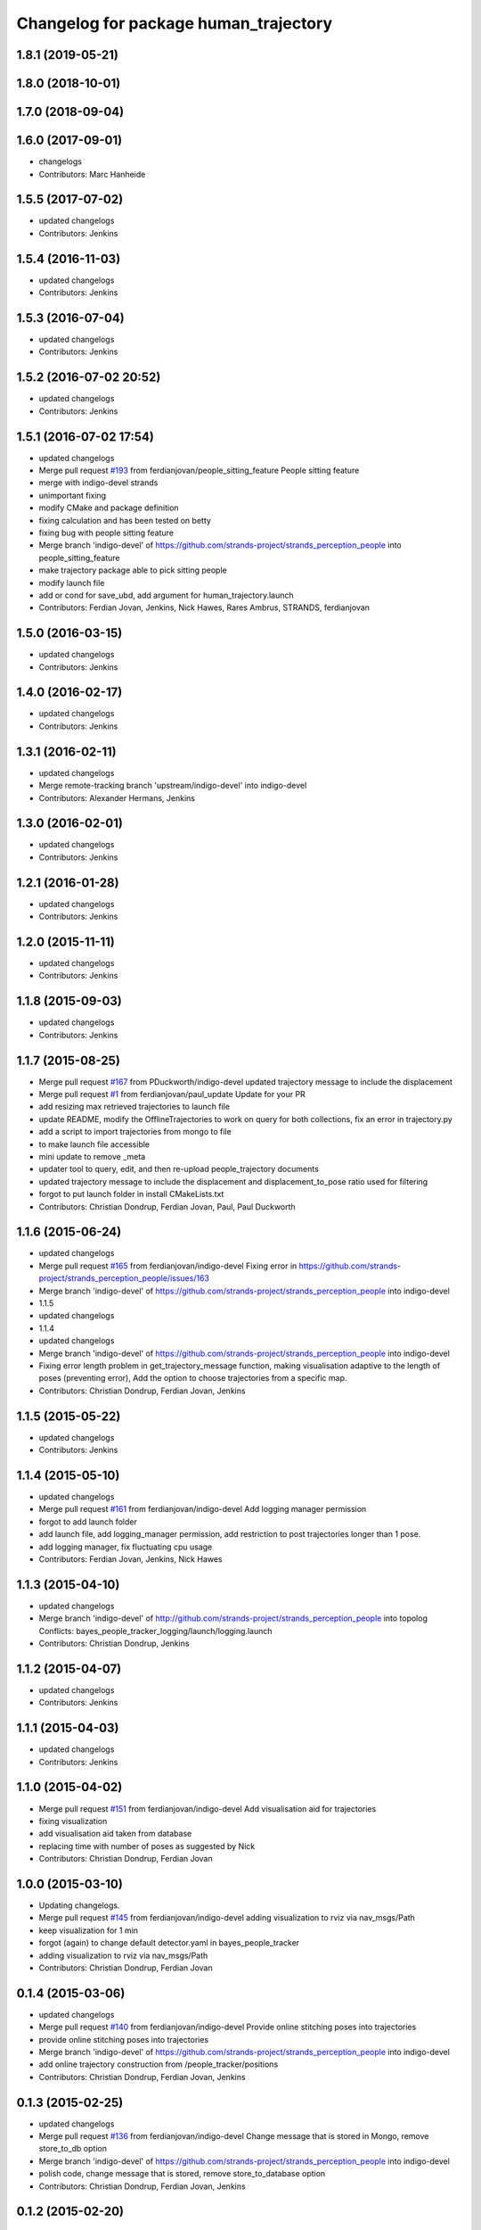 ^^^^^^^^^^^^^^^^^^^^^^^^^^^^^^^^^^^^^^
Changelog for package human_trajectory
^^^^^^^^^^^^^^^^^^^^^^^^^^^^^^^^^^^^^^

1.8.1 (2019-05-21)
------------------

1.8.0 (2018-10-01)
------------------

1.7.0 (2018-09-04)
------------------

1.6.0 (2017-09-01)
------------------
* changelogs
* Contributors: Marc Hanheide

1.5.5 (2017-07-02)
------------------
* updated changelogs
* Contributors: Jenkins

1.5.4 (2016-11-03)
------------------
* updated changelogs
* Contributors: Jenkins

1.5.3 (2016-07-04)
------------------
* updated changelogs
* Contributors: Jenkins

1.5.2 (2016-07-02 20:52)
------------------------
* updated changelogs
* Contributors: Jenkins

1.5.1 (2016-07-02 17:54)
------------------------
* updated changelogs
* Merge pull request `#193 <https://github.com/strands-project/strands_perception_people/issues/193>`_ from ferdianjovan/people_sitting_feature
  People sitting feature
* merge with indigo-devel strands
* unimportant fixing
* modify CMake and package definition
* fixing calculation and has been tested on betty
* fixing bug with people sitting feature
* Merge branch 'indigo-devel' of https://github.com/strands-project/strands_perception_people into people_sitting_feature
* make trajectory package able to pick sitting people
* modify launch file
* add or cond for save_ubd, add argument for human_trajectory.launch
* Contributors: Ferdian Jovan, Jenkins, Nick Hawes, Rares Ambrus, STRANDS, ferdianjovan

1.5.0 (2016-03-15)
------------------
* updated changelogs
* Contributors: Jenkins

1.4.0 (2016-02-17)
------------------
* updated changelogs
* Contributors: Jenkins

1.3.1 (2016-02-11)
------------------
* updated changelogs
* Merge remote-tracking branch 'upstream/indigo-devel' into indigo-devel
* Contributors: Alexander Hermans, Jenkins

1.3.0 (2016-02-01)
------------------
* updated changelogs
* Contributors: Jenkins

1.2.1 (2016-01-28)
------------------
* updated changelogs
* Contributors: Jenkins

1.2.0 (2015-11-11)
------------------
* updated changelogs
* Contributors: Jenkins

1.1.8 (2015-09-03)
------------------
* updated changelogs
* Contributors: Jenkins

1.1.7 (2015-08-25)
------------------
* Merge pull request `#167 <https://github.com/strands-project/strands_perception_people/issues/167>`_ from PDuckworth/indigo-devel
  updated trajectory message to include the displacement
* Merge pull request `#1 <https://github.com/strands-project/strands_perception_people/issues/1>`_ from ferdianjovan/paul_update
  Update for your PR
* add resizing max retrieved trajectories to launch file
* update README, modify the OfflineTrajectories to work on query for both collections, fix an error in trajectory.py
* add a script to import trajectories from mongo to file
* to make launch file accessible
* mini update to remove _meta
* updater tool to query, edit, and then re-upload people_trajectory documents
* updated trajectory message to include the displacement and displacement_to_pose ratio used for filtering
* forgot to put launch folder in install CMakeLists.txt
* Contributors: Christian Dondrup, Ferdian Jovan, Paul, Paul Duckworth

1.1.6 (2015-06-24)
------------------
* updated changelogs
* Merge pull request `#165 <https://github.com/strands-project/strands_perception_people/issues/165>`_ from ferdianjovan/indigo-devel
  Fixing error in https://github.com/strands-project/strands_perception_people/issues/163
* Merge branch 'indigo-devel' of https://github.com/strands-project/strands_perception_people into indigo-devel
* 1.1.5
* updated changelogs
* 1.1.4
* updated changelogs
* Merge branch 'indigo-devel' of https://github.com/strands-project/strands_perception_people into indigo-devel
* Fixing error length problem in get_trajectory_message function, making visualisation adaptive to the length of poses (preventing error),
  Add the option to choose trajectories from a specific map.
* Contributors: Christian Dondrup, Ferdian Jovan, Jenkins

1.1.5 (2015-05-22)
------------------
* updated changelogs
* Contributors: Jenkins

1.1.4 (2015-05-10)
------------------
* updated changelogs
* Merge pull request `#161 <https://github.com/strands-project/strands_perception_people/issues/161>`_ from ferdianjovan/indigo-devel
  Add logging manager permission
* forgot to add launch folder
* add launch file, add logging_manager permission, add restriction to post trajectories longer than 1 pose.
* add logging manager, fix fluctuating cpu usage
* Contributors: Ferdian Jovan, Jenkins, Nick Hawes

1.1.3 (2015-04-10)
------------------
* updated changelogs
* Merge branch 'indigo-devel' of http://github.com/strands-project/strands_perception_people into topolog
  Conflicts:
  bayes_people_tracker_logging/launch/logging.launch
* Contributors: Christian Dondrup, Jenkins

1.1.2 (2015-04-07)
------------------
* updated changelogs
* Contributors: Jenkins

1.1.1 (2015-04-03)
------------------
* updated changelogs
* Contributors: Jenkins

1.1.0 (2015-04-02)
------------------
* Merge pull request `#151 <https://github.com/strands-project/strands_perception_people/issues/151>`_ from ferdianjovan/indigo-devel
  Add visualisation aid for trajectories
* fixing visualization
* add visualisation aid taken from database
* replacing time with number of poses as suggested by Nick
* Contributors: Christian Dondrup, Ferdian Jovan

1.0.0 (2015-03-10)
------------------
* Updating changelogs.
* Merge pull request `#145 <https://github.com/strands-project/strands_perception_people/issues/145>`_ from ferdianjovan/indigo-devel
  adding visualization to rviz via nav_msgs/Path
* keep visualization for 1 min
* forgot (again) to change default detector.yaml in bayes_people_tracker
* adding visualization to rviz via nav_msgs/Path
* Contributors: Christian Dondrup, Ferdian Jovan

0.1.4 (2015-03-06)
------------------
* updated changelogs
* Merge pull request `#140 <https://github.com/strands-project/strands_perception_people/issues/140>`_ from ferdianjovan/indigo-devel
  Provide online stitching poses into trajectories
* provide online stitching poses into trajectories
* Merge branch 'indigo-devel' of https://github.com/strands-project/strands_perception_people into indigo-devel
* add online trajectory construction from /people_tracker/positions
* Contributors: Christian Dondrup, Ferdian Jovan, Jenkins

0.1.3 (2015-02-25)
------------------
* updated changelogs
* Merge pull request `#136 <https://github.com/strands-project/strands_perception_people/issues/136>`_ from ferdianjovan/indigo-devel
  Change message that is stored in Mongo, remove store_to_db option
* Merge branch 'indigo-devel' of https://github.com/strands-project/strands_perception_people into indigo-devel
* polish code, change message that is stored, remove store_to_database option
* Contributors: Christian Dondrup, Ferdian Jovan, Jenkins

0.1.2 (2015-02-20)
------------------
* updated changelogs
* Merge pull request `#134 <https://github.com/strands-project/strands_perception_people/issues/134>`_ from cdondrup/fix
  Fixing my sed mistakes and the install targets for human_trajectory.
* Fixing my sed mistakes and the install targets for human_trajectory.
* Merge pull request `#131 <https://github.com/strands-project/strands_perception_people/issues/131>`_ from ferdianjovan/indigo-devel
  add human_trajectory package to indigo-devel branch
* fixing Cmake and package.xml, add this package in metapackage
* add dependency in Cmake and package.xml
* add human_trajectory package to indigo-devel branch
* Contributors: Christian Dondrup, Ferdian Jovan, Jenkins

0.1.1 (2015-02-18 18:37)
------------------------

0.1.0 (2015-02-18 16:59)
------------------------
